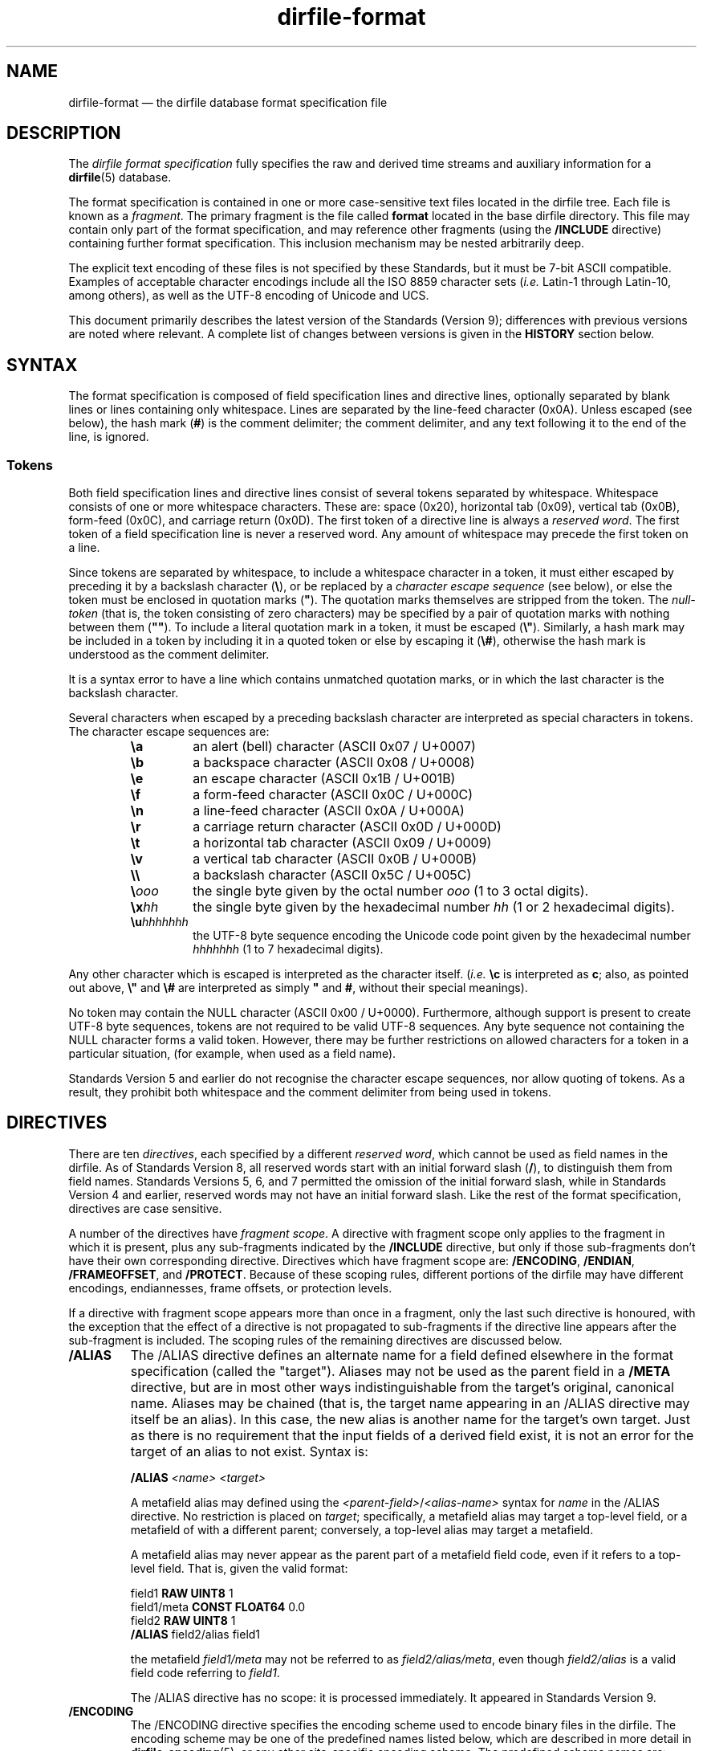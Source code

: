 .\" dirfile-format.5.  The dirfile format specification man page.
.\"
.\" Copyright (C) 2005, 2006, 2008, 2009, 2010, 2012, 2013 D. V. Wiebe
.\"
.\""""""""""""""""""""""""""""""""""""""""""""""""""""""""""""""""""""""""
.\"
.\" This file is part of the GetData project.
.\"
.\" Permission is granted to copy, distribute and/or modify this document
.\" under the terms of the GNU Free Documentation License, Version 1.2 or
.\" any later version published by the Free Software Foundation; with no
.\" Invariant Sections, with no Front-Cover Texts, and with no Back-Cover
.\" Texts.  A copy of the license is included in the `COPYING.DOC' file
.\" as part of this distribution.
.\"
.TH dirfile\-format 5 "3 April 2013" "Standards Version 9" "DATA FORMATS"
.SH NAME
dirfile\-format \(em the dirfile database format specification file
.SH DESCRIPTION
The
.I dirfile format specification
fully specifies the raw and derived time streams and auxiliary information
for a
.BR dirfile (5)
database.

The format specification is contained in one or more case-sensitive text files
located in the dirfile tree.  Each file is known as a
.IR fragment .
The primary fragment is the file called
.B format
located in the base dirfile directory.  This file may contain only part of
the format specification, and may reference other fragments (using the
.B /INCLUDE
directive) containing further format specification.  This inclusion mechanism
may be nested arbitrarily deep.

The explicit text encoding of these files is not specified by these Standards,
but it must be 7\-bit ASCII compatible. Examples of acceptable character
encodings include all the ISO\~8859 character sets
.RI ( i.e.
Latin-1 through Latin-10, among others), as well as the UTF-8 encoding of
Unicode and UCS.

This document primarily describes the latest version of the Standards (Version
9); differences with previous versions are noted where relevant.  A complete
list of changes between versions is given in the
.B HISTORY
section below.

.SH SYNTAX
The format specification is composed of field specification lines and directive lines,
optionally separated by blank lines or lines containing only whitespace.
Lines are separated by the line-feed character (0x0A).  Unless escaped (see
below), the hash mark
.RB ( # )
is the comment delimiter; the comment delimiter, and any text following it to
the end of the line, is ignored.

.SS Tokens
Both field specification lines and directive lines consist of several tokens
separated by whitespace.  Whitespace consists of one or more whitespace
characters.  These are: space (0x20), horizontal tab (0x09), vertical tab
(0x0B), form-feed (0x0C), and carriage return (0x0D).  The first token of a
directive line is always a
.IR "reserved word" .
The first token of a field specification line is never a reserved word.  Any
amount of whitespace may precede the first token on a line.

Since tokens are separated by whitespace, to include a whitespace character in
a token, it must either escaped by preceding it by a backslash character
.RB ( \e ),
or be replaced by a
.I character escape sequence
(see below), or else the token must be enclosed in quotation marks
.RB ( """" ).
The quotation marks themselves are stripped from the token. The
.I null-token
(that is, the token consisting of zero characters) may be specified by a pair
of quotation marks with nothing between them
.RB ( """""" ).
To include a literal quotation mark in a token, it must be escaped
.RB ( \e" ).
Similarly, a hash mark may be included in a token by including it in a quoted
token or else by escaping it
.RB ( \e# ),
otherwise the hash mark is understood as the comment delimiter.

It is a syntax error to have a line which contains unmatched quotation marks, or
in which the last character is the backslash character.

Several characters when escaped by a preceding backslash character are
interpreted as special characters in tokens.  The character escape sequences
are:
.RS
.TP
.B \ea
an alert (bell) character (ASCII 0x07 / U+0007)
.TP
.B \eb
a backspace character (ASCII 0x08 / U+0008)
.TP
.B \ee
an escape character (ASCII 0x1B / U+001B)
.TP
.B \ef
a form-feed character (ASCII 0x0C / U+000C)
.TP
.B \en
a line-feed character (ASCII 0x0A / U+000A)
.TP
.B \er
a carriage return character (ASCII 0x0D / U+000D)
.TP
.B \et
a horizontal tab character (ASCII 0x09 / U+0009)
.TP
.B \ev
a vertical tab character (ASCII 0x0B / U+000B)
.TP
.B \e\e
a backslash character (ASCII 0x5C / U+005C)
.TP
.BI \e ooo
the single byte given by the octal number
.I ooo 
(1 to 3 octal digits).
.TP
.BI \ex hh
the single byte given by the hexadecimal number
.I hh
(1 or 2 hexadecimal digits).
.TP
.BI \eu hhhhhhh
the UTF-8 byte sequence encoding the Unicode code point given by the hexadecimal
number
.I hhhhhhh
(1 to 7 hexadecimal digits).
.RE

Any other character which is escaped is interpreted as the character itself.
.RI ( i.e.
.B \ec
is interpreted as
.BR c ;
also, as pointed out above,
.B \e"
and
.B \e#
are interpreted as simply
.B """"
and
.BR # ,
without their special meanings).

No token may contain the NULL character (ASCII 0x00 / U+0000).  Furthermore,
although support is present to create UTF-8 byte sequences, tokens are not
required to be valid UTF-8 sequences.  Any byte sequence not containing the NULL
character forms a valid token.  However, there may be further restrictions on
allowed characters for a token in a particular situation, (for example, when
used as a field name).

Standards Version 5 and earlier do not recognise the character escape sequences,
nor allow quoting of tokens. As a result, they prohibit both whitespace and the
comment delimiter from being used in tokens. 

.SH DIRECTIVES

There are ten 
.IR directives ,
each specified by a different
.IR "reserved word", 
which cannot be used as field names in the dirfile.  As of Standards Version 8,
all reserved words start with an initial forward slash
.RB ( / ),
to distinguish them from field names.  Standards Versions 5, 6, and 7 permitted
the omission of the initial forward slash, while in Standards Version 4 and
earlier, reserved words may not have an initial forward slash.  Like the rest of
the format specification, directives are case sensitive.

A number of the directives have
.IR "fragment scope" .
A directive with fragment scope only applies to the fragment in which it is
present, plus any sub-fragments indicated by the
.B /INCLUDE
directive, but only if those sub-fragments don't have their own corresponding
directive.  Directives which have fragment scope are:
.BR /ENCODING ", " /ENDIAN ", " /FRAMEOFFSET ", and " /PROTECT .
Because of these scoping rules, different portions of the dirfile may have
different encodings, endiannesses, frame offsets, or protection levels.

If a directive with fragment scope appears more than once in a fragment, only
the last such directive is honoured, with the exception that the effect of
a directive is not propagated to sub-fragments if the directive line
appears after the sub-fragment is included.  The scoping rules of the remaining
directives are discussed below.

.TP
.B /ALIAS
The /ALIAS directive defines an alternate name for a field defined elsewhere in
the format specification (called the "target").  Aliases may not be used as the
parent field in a
.B /META
directive, but are in most other ways indistinguishable from the target's
original, canonical name.  Aliases may be chained (that is, the target name
appearing in an /ALIAS directive may itself be an alias).  In this case, the new
alias is another name for the target's own target.  Just as there is no
requirement that the input fields of a derived field exist,
it is not an error for the target of an alias to not exist.  Syntax is:
.IP
.RS
.B /ALIAS
.I <name> <target>
.RE
.IP
A metafield alias may defined using the
.IR <parent-field> / <alias-name>
syntax for
.I name
in the /ALIAS directive.  No restriction is placed on
.IR target ;
specifically, a metafield alias may target a top-level field, or a metafield
of with a different parent; conversely, a top-level alias may target a
metafield.
.IP
A metafield alias may never appear as the parent part of a metafield field code,
even if it refers to a top-level field.  That is, given the valid format:
.IP
.RS
field1 \fBRAW UINT8\fR 1
.br
field1/meta \fBCONST FLOAT64\fR 0.0
.br
field2 \fBRAW UINT8\fR 1
.br
\fB/ALIAS\fR field2/alias field1
.RE
.IP
the metafield
.I field1/meta
may not be referred to as
.IR field2/alias/meta ,
even though
.I field2/alias
is a valid field code referring to
.IR field1 .
.IP
The /ALIAS directive has no scope: it is processed immediately.  It appeared in
Standards Version 9.
.TP
.B /ENCODING
The /ENCODING directive specifies the encoding scheme used to encode binary
files in the dirfile.  The encoding scheme may be one of the predefined names
listed below, which are described in more detail in
.BR dirfile\-encoding (5),
or any other site-specific encoding scheme.  The predefined scheme names are:
.RS
.TP
.B none
The dirfile is unencoded.
.TP
.B bzip2
The dirfile is compressed using the bzip2 compression scheme.
.TP
.B gzip
The dirfile is compressed using the gzip compression scheme.
.TP
.B lzma
The dirfile is compressed using the LZMA compression scheme.
.TP
.B slim
The dirfile is compressed using the slim compression scheme.
.TP
.B sie
The dirfile is sample-index encoded (a variant of run-length encoding).
.TP
.B text
The dirfile is text encoded.
.TP
.B zzip
The dirfile is compressed and encapsulated using the zzip compression scheme.
.TP
.B zzslim
The dirfile is compressed and encapsulated using a combination of the zzip
and slim compression schemes.
.PP
Implementations should fail gracefully when encountering an unknown encoding
scheme.  If no encoding scheme is specified, behaviour is implementation
dependent.  Syntax is:
.IP
.B /ENCODING \fI<scheme> \fR[\fI<enc-datum>\fR]
.PP
The
.I enc-datum
token provides additional data for certain encoding schemes; see
.BR dirfile-encoding (5)
for details.  The form of enc-datum is not specified.
.PP
The /ENCODING directive has
.IR "fragment scope" .
It appeared in Standards Version 6.  The predefined schemes
.nh
.BR sie ", " zzip ", and " zzslim ,
.hy
and the optional
.I enc-datum
token, appeared in Standards Version 9; the predefined scheme
.B lzma
appeared in Standards Version 7; all other predefined schemes appeared in
Standards Version 6.
.RE
.TP
.B /ENDIAN
The /ENDIAN directive specifies the endianness of the raw data in the database.
The assumed endianness of raw data in dirfiles which omit this directive is
implementation dependent.  Syntax
is:
.RS
.IP
.B /ENDIAN
.RB "( " big " | " little " ) [ " arm " ]"
.PP
where the "arm" token should be included if double precision floating point data
are stored in the ARM middle-endian format.  The /ENDIAN directive has
.IR "fragment scope" .
It appeared in Standards Version 5.  The optional
.B arm
token appeared in Standards Version 8.
.RE
.TP
.B /FRAMEOFFSET
The /FRAMEOFFSET directive specifies the frame number of the first frame for
which data exists in binary files associated with
.B RAW
fields.  Syntax is:
.RS
.IP
.BI /FRAMEOFFSET\~ <integer>
.PP
The /FRAMEOFFSET directive has
.IR "fragment scope" .
It appeared in Standards Version 1.
.RE
.TP
.B /HIDDEN
The /HIDDEN directive indicates that the specified field name is
.IR hidden .
The difference (if any) between a field name which is
.I hidden
and one that is not is implementation dependent.  Hiddenness is not inherited
by metafields of the specified field.  Hiddenness applies to the name, not the
field itself; it does not hide all aliases of the field-name, and if field-name
an alias, the alias is hidden, not its target.  Syntax is:
.RS
.IP
.BR /HIDDEN\~ <field-name>
.PP
A /HIDDEN directive must appear after the specification of
.IR field-name ,
(which occurs either in a field specification line, or an
.B /ALIAS
directive, or a
.B /META
directive) in the same fragment.
.PP
The /HIDDEN directive has no scope: it is processed immediately.  It appeared in
Standards Version 9.
.RE
.TP
.B /INCLUDE
The /INCLUDE directive specifies another file (called a
.IR "fragment" )
to parse for additional format specification for the dirfile.  The inclusion is
processed immediately, before the fragment containing the /INCLUDE directive
(the
.IR "parent fragment" )
is parsed further.  RAW fields specified in the included fragment are located in
the directory containing the fragment file, and not in the directory containing
the parent fragment, and the binary file encoding may be different for each
fragment.  The fragment may be specified either with an absolute path, or else a
path relative to the directory containing the parent fragment.
.IP
The /INCLUDE directive may optionally specify a
.I prefix
and/or
.I suffix
to apply to field names defined in the included fragment.  If present, affixes
are applied to all field-names (including aliases) defined in the included
fragment and any fragments it further includes.  Affixes nest, with the affixes
of the deepest inclusion innermost.  Affixes are not applied to the names of
binary files associated with
.B RAW
fields.  Syntax is:
.RS
.IP
.B /INCLUDE \fI<file> \fR[\fI<prefix> \fR[\fI<suffix>\fR]]
.PP
To specify only a suffix, use the null-token
.RB ( """""" )
as
.IR prefix .
The /INCLUDE directive has no scope: it is processed immediately.  It appeared
in Standards Version 3.  The optional
.I prefix
and
.I suffix
appeared in Standards Version 9.
.RE
.TP
.B /META
The /META directive specifies a metafield attached to a particular parent
field.  The field metadata may be of any allowed type except
.BR RAW .
Metafields are retrieved in exactly the same way as regular field data, but the
.I field code
specified consists of the parent and metafield names joined with a forward
slash:
.RS
.IP
.IB <parent-field> / <meta-field>
.PP
META fields may not be specified before their parent field has been.  Syntax is:
.IP
.B /META
.I <parent-field>
{field specification line}
.PP
The
.I <parent-field>
code may not be an alias.  As an illustration of this concept,
.IP
.B /META 
pfield meta
.B CONST FLOAT64
3.291882
.PP
provides a scalar metadatum called
.I meta
with value 3.291882 attached to the field
.IR pfield .
This particular metafield may be referred to by the
.I field code
"pfield/meta".  Note that different parent fields may have metafields with
the same name, since all references to metafields must include the parent
field name.  Metafields may not themselves have further sub-metafields.
.PP
As an alternative to the /META directive, starting with Standards Version 7,
a metafield may be specified by a standard field specification line, using
.IP
.IB <parent-field> / <meta-field>
.PP
as the field name.  That is, the above example metafield could have also been
specified as:
.IP
pfield/meta
.B CONST FLOAT64
3.291882
.PP
The /META directive has no scope: it is processed immediately.  It appeared in
Standards Version 6.
.RE
.TP
.B /PROTECT
The /PROTECT directive specifies the advisory protection level of the current
fragment and of the
.B RAW
fields defined therein.  The protection level indicates whether writing to the
fragment, or the binary data on disk is permitted.  Syntax is:
.RS
.IP
.BI /PROTECT\~ <level>
.PP
Four advisory protection levels are defined:
.TP
.I none
No protection at all: data and metadata may be freely changed.  This is the
default, if no /PROTECT directive is present.
.TP
.I format
The dirfile metadata is protected from change, but
.B RAW
data on disk may be modified.
.TP
.I data
The
.B RAW
data on disk is protected from change, but metadata may be modified.
.TP
.I all
Both metadata and data on disk are protected from change.
.PP
The /PROTECT directive has
.IR "fragment scope" .
It appeared in Standards Version 6.
.RE
.TP
.B /REFERENCE
The /REFERENCE directive specifies the name of the field to use as the dirfile's
reference field (see
.BR dirfile (5)).
If no /REFERENCE directive is specified, the first
.B RAW
field encountered is used as the reference field.  The /REFERENCE directive must
specify a
.B RAW
field.  Syntax is:
.RS
.IP
.BI /REFERENCE\~ <field-code>
.PP
The /REFERENCE directive has
.IR "global scope" :
if multiple /REFERENCE directives appear in the dirfile metadata, only the last
such is honoured.  It appeared in Standards Version 6.
.RE
.TP
.B /VERSION
The /VERSION directive specifies the particular version of the Dirfile Standards
to which the dirfile format specification conforms.  This directive should
occur before any version dependent syntax is encountered.  As of Standards
Version 6, no such syntax exists, and this directive is provided primarily to
ease forward compatibility.  Syntax is:
.RS
.IP
.BI /VERSION\~ <integer>
.PP
The /VERSION directive has
.IR "immediate scope" :
its effect is immediate, and it applies only to metadata below it, including
and propagating downwards to sub-fragments after the directive.
.PP
In Standards Version 8 and earlier, its effect also propagates upwards back to
the parent fragment, and affects subsequent metadata.  Starting with Standards
Version 9, this no longer happens.  As a result, a /VERSION directive which
indicates a version of 9 or later never propagates upwards; additionally,
/VERSION directives found in subfragments included in a Version 9 or later
fragment aren't propagated upwards into that fragment, regardless of the
Version of the subfragments.  The /VERSION directive appeared in Standards
Version 5.
.RE

.SH FIELD SPECIFICATION LINES

Any line which does not start with a
.I reserved word
is assumed to be a field specification line.  A field specification line
consists of at least two tokens.  The first token is the
.IR "field name" .
The second token is the
.IR "field type" .
Subsequent tokens are field parameters.  The meaning and number these parameters
depends on the field type specified.

.SS Field Names
The first token in a field
specification line is the field name.  The field name consists of one or more
characters, excluding both ASCII control characters (the bytes 0x01 through
0x1F), and the characters
.IP
.B &\t/\t;\t<\t>\t|\t.
.PP
which are reserved (but see below for the use of
.B /
to specify metafields).
The full stop
.RB ( . )
is allowed in Standards Version 5 and earlier.  The ampersand, semicolon, less
than, greater than, and vertical line
.RB ( "& ; < > |" )
are allowed in Standards Version 4 and earlier.  Furthermore, due to the lack
of an escape or quoting mechanism (see 
.B Tokens
above), Standards Version 5 and earlier also prohibit whitespace and the
comment delimiter
.RB ( # )
in field names.
.PP
The field name may not be
.IR INDEX ,
which is a special, implicit field which contains the integer frame index.
Standards Version 5 and earlier also prohibit
.IR FILEFRAM ,
which was an alias for
.IR INDEX .
Field names are case sensitive.  Standards Version 3 and 4 restrict field names
to 50 characters. Standards Version 2 and earlier restrict field names to 16
characters. Additionally, the filesystem may put restrictions on the length 
and acceptable characters of a
.B RAW
field name, regardless of Standards Version. 

Starting in Standards Version 7, if the field name beginning a field
specification line contains exactly one
.B /
character, the line is assumed to specify a metafield.  See the
.B /META
directive above for further details.  A field name may not contain more than one
.BR / .

.SS Field Types
There are fifteen field types.  Of these, twelve are of vector type
.RB ( BIT ", " DIVIDE ", " LINCOM ", " LINTERP ", " MPLEX ", " MULTIPLY ,
.BR PHASE ", " POLYNOM ", " RAW ", " RECIP ", " SBIT ", and " WINDOW )
and three are of scalar type
.RB ( CONST ", " CARRAY ", and " STRING ).
The eleven vector field types other than
.B RAW
fields are also called
.IR "derived fields" ,
since they derive their value from one or more input fields.
.PP
Five of these derived fields
.RB ( DIVIDE ", " LINCOM ", " MPLEX ", " MULTIPLY ", and " WINDOW )
may have more than one input field.  In situations where these input fields
have differing sample rates, the sample rate of the derived field is the same
as the sample rate of the first (left-most) input field specified.  Furthermore,
the input fields are synchronised by aligning them on frame boundaries, assuming
equally-spaced sampling throughout a frame, and using the last sample of each
input field which did not occur after the sample of the derived field being
computed.  That is, if the first and second input fields have sample rates
.I s1
and
.IR s2 ,
the derived field also has sample rate
.I s1
and, for every sample of the derived field,
.IR n ,
the
.IR n 'th
sample of the first field is used (since they have the same sample rate by
definition), and the sample number used of the second field,
.IR m ,
is computed as:
.IP
\fIm\fR = \fBfloor\fR((\fIn\fR * \fIs2\fR) / \fIs1\fR).
.PP
Starting in Standards Version 6, certain scalar field parameters in the field
specifications may be specified using
.B CONST
or
.B CARRAY
fields, instead of literal values.  A list of parameters for which this is
allowed is given below in the
.B Field Parameters
section.
.PP
The possible fields types are:
.TP
.B BIT
The BIT vector field type extracts one or more bits out of an input vector
field as an unsigned number.  Syntax is:
.RS
.IP
.I <fieldname>
.B BIT
.I <input> <first-bit> \fR[\fI<num-bits>\fR]
.PP
which specifies
.I fieldname
to be the value of bits
.I first-bit
through
.IR first-bit + num-bits -1
of the input vector field
.IR input ,
when
.I input
is converted from its native type to an (endianness corrected) unsigned 64-bit
integer.  If
.I num-bits
is omitted, it is assumed to be 1.  The
.B SBIT
field type is a signed version of this field type.  The optional
.I num-bits
parameter appeared in Standards Version 1.
.RE
.TP
.B CARRAY
The CARRAY scalar field type is a list of constants fully specified in the
format specification metadata.  Syntax is:
.RS
.IP
.I <fieldname>
.B CARRAY
.I <type> <value0> <value1> <value2> ...
.PP
where
.I type
may be any supported native data type (see the description of the
.B RAW
field type below), and
.IR value0 ", " value1 ,
&c. are the values of successive elements in the scalar list interpreted as
indicated by
.IR type .
No limit is placed on the number of elements in a
.BR CARRAY .
(Note: despite being multivalued, this is not considered a vector field since
the elements of the
.B CARRAY
are not indexed by frames.)  It appeared in Standards Version 8.
.RE
.TP
.B CONST
The CONST scalar field type is a constant fully specified in the format
specification metadata.  Syntax is:
.RS
.IP
.I <fieldname>
.B CONST
.I <type> <value>
.PP
where
.I type
may be any supported native data type (see the description of the
.B RAW
field type below), and
.I value
is the numerical value of the constant interpreted as indicated by
.IR type .
It appeared in Standards Version 6.
.RE
.TP
.B DIVIDE
The DIVIDE vector field type is the quotient of two vector fields.  Syntax is:
.RS
.IP
.I <fieldname>
.B DIVIDE
.I <field1> <field1>
.PP
The derived field is computed as:
.IP
fieldname = field1 / field2.
.PP
It was introduced in Standards Version 8.
.RE
.TP
.B LINCOM
The LINCOM vector field type is the linear combination of one, two or three
input vector fields.  Syntax is:
.RS
.IP
.I <fieldname>
.B LINCOM
.RI [ <n> "] " "<field1> <a1> <b1> " [ "<field2> <a2> <b2> " [ "<field3> <a3>"
.IR <b3> ]]
.PP
where
.IR n ,
if present, indicates the number of input vector fields (1, 2, or 3).  The
derived field is computed as:
.IP
fieldname = (a1 * field1 + b1) + (a2 * field2 + b2) + (a3 * field3 + b3)
.PP
with the
.I field2
and
.I field3
terms included only if specified.

If
.I n
is not specified, the number of fields is determined by looking at the supplied
parameters.  Since it is possible to create a field code which is identical to
a literal number, the third token on the line is assumed to be
.I n
if it the entire token can be parsed as a literal number using the rules
outlined in
.BR strtod (3).
That is, if the field code specifying
.I field1
could be mistaken for a literal number,
.I n
must be specified to prevent ambiguity.  In standards Version 6 and earlier,
.I n
is mandatory.
.RE
.TP
.B LINTERP
The LINTERP vector field type specifies a table look up based on another vector
field.  Syntax is:
.RS
.IP
.I <fieldname>
.B LINTERP
.I <input> <table>
.PP
where
.I input
is the input vector field for the table lookup, and
.I table
is the path to the lookup table file for the field.  If this path is relative,
it is assumed to be relative to the directory containing the fragment defining
this field.  The lookup table file is an ASCII text file with two whitespace
separated columns of
.I x
and
.I y
values.  Values are linearly interpolated between the points specified in the
lookup table.
.RE
.TP
.B MPLEX
The MPLEX vector field type permits the multiplexing of several low sample rate
fields into a single data field of higher sample rate.  Syntax is:
.RS
.IP
.I <fieldname>
.B MPLEX
.I <input> <index> <count> \fR[\fI<period>\fR]
.PP
where
.I input
is the input vector containing the multiplexed fields,
.I index
is the vector containing the mutliplex index,
.I count
is the value of the multiplex index when the computed field is stored in
.IR input ,
and
.IR period ,
if present and non-zero, is the number of samples between successive occurrances
of the value
.I count
in the index vector.  A
.I period 
of zero (or, equivalently, it's omission) indicates that either the value
.I count
is not equally spaced in the index vector, or else that the spacing is unknown. 
Both
.I count
and
.I period
are integers, and
.I period
may not be negative.
.PP
At every sample
.IR n ,
the derived field is computed as:
.IP
fieldname[n] = (index == count) ? input[n] : fieldname[n - 1]
.PP
The
.I index
vector is converted to an integer type for comparison.  The value of the
derived field before the first sample where
.I index
equals
.I count
is implementation dependent.
.PP
The values of
.I count
and
.I period
place no restrictions on values contained in
.IR index .
Specifically, particular values of
.I index
(including
.IR count )
need not be equally spaced (neither by
.I period
nor any other spacing);
.I index
need not ever take on the value
.I count
(in which case the value of the entirety of the derived field is
implementation dependent).  Different MPLEX field definitions which use the
same index vector may specify different
.IR period s.
MPLEX appeared in Standards Version 9.

.RE
.TP
.B MULTIPLY
The MULTIPLY vector field type is the product of two vector fields.  Syntax is:
.RS
.IP
.I <fieldname>
.B MULTIPLY
.I <field1> <field2>
.PP
The derived field is computed as:
.IP
fieldname = field1 * field2.
.PP
It appeared in Standards Version 2.
.RE
.TP
.B PHASE
The PHASE vector field type shifts an input vector field by the specified number
of samples.  Syntax is:
.RS
.IP
.I <fieldname>
.B PHASE
.I <input> <shift>
.PP
which specifies
.I fieldname
to be the input vector field,
.IR input ,
shifted by
.I shift
samples.  A positive
.I shift
indicates a forward shift, towards the end-of-field.  Results of shifting past
the beginning- or end-of-field is implementation dependent.  PHASE appeared in
Standards Version 4.
.RE
.TP
.B POLYNOM
The POLYNOM vector field type specifies a polynomial function of a single input
vector field.  Syntax is:
.RS
.IP
.I <field_name>
.B POLYNOM
.I <input> <a0> <a1>
.RI [ <a2> " [" <a3> " [" <a4> " [" <a5> ]]]]
.PP
where
.I <input>
is the input field code, and the order of the computed polynomial is determined
by how many co-efficients are present in the specification.  The derived field
is computed as:
.IP
fieldname = a0 + a1 * input + a2 * input**2 + a3 * input**3 + a4 * input**4
+ a5 * input**5
.PP
where
.I **
is the element-wise exponentiation operator, and the higher order terms are
computed only if the corresponding co-efficients
.RI a i
are specified.  POLYNOM appeared in Standards Version 7.
.RE
.TP
.B RAW
The RAW vector field type specifies raw time streams on disk.  In this case, the
field name should correspond to the name of the file containing the time stream.
Syntax is:
.RS
.IP
.I <fieldname>
.B RAW
.I <type> <sample-rate>
.PP
where
.I sample-rate
is the number of samples per dirfile frame for the time stream and
.I type
is a token specifying the native data format type:
.RS
.TP
.I UINT8
unsigned 8-bit integer
.TP
.I INT8
signed (two's complement) 8-bit integer
.TP
.I UINT16
unsigned 16-bit integer
.TP
.I INT16
signed (two's complement) 16-bit integer
.TP
.I UINT32
unsigned 32-bit integer
.TP
.I INT32
signed (two's complement) 32-bit integer
.TP
.I UINT64
unsigned 64-bit integer
.TP
.I INT64
signed (two's complement) 64-bit integer
.TP
.I FLOAT32
IEEE-754 standard 32-bit single precision floating point number
.TP
.I FLOAT64
IEEE-754 standard 64-bit double precision floating point number
.TP
.I COMPLEX64
a 64-bit complex number consisting of two IEEE-754 standard 32-bit single
precision floating point numbers representing the real and imaginary parts of
the complex number (Standards Version 7 and later)
.TP
.I COMPLEX128
a 128-bit complex number consisting of two IEEE-754 standard 64-bit double
precision floating point numbers representing the real and imaginary parts of
the complex number (Standards Version 7 and later).
.RE

For more information on the storage of complex valued data, see dirfile(5).
Two additional type names exist:
.I FLOAT
is equivalent to
.IR FLOAT32 ,
and
.I DOUBLE
is equivalent to
.IR FLOAT64 .
Standards Version 9 deprecates these two aliases, but still allows them.

All these type names (except those for complex data, which came later) were
introduced in Standards Version 5.  Earlier Standards Versions specified data
types with single character type aliases:

.RS
.TP
.I c
UINT8
.TP
.I u
UINT16
.TP
.I s
INT16
.TP
.I U
UINT32
.TP
.IR i ", " S
INT32
.TP
.I f
FLOAT32
.TP
.I d
FLOAT64
.RE

Types
.IR INT8 ", " UINT64 ", " INT64 ", " COMPLEX64 ,
and
.I COMPLEX128
are not supported before Standards Version 5, so no single character type
aliases exist for these types.  These single character type aliases were
deprecated in Standards Version 5 and removed in Standards Version 8.
.RE
.TP
.B RECIP
The RECIP vector field type computes the reciprocal of a single input vector
field.  Syntax is:
.RS
.IP
.I <field_name>
.B RECIP
.I <input> <dividend>
.PP
where
.I <input>
is the input field code and
.I <dividend>
is a scalar quantity.  The derived field is computed as:
.IP
fieldname = dividend / input.
.PP
RECIP appeared in Standards Version 8.
.RE
.TP
.B SBIT
The SBIT vector field type extracts one or more bits out of an input vector
field as a signed number.  Syntax is:
.RS
.IP
.I <fieldname>
.B SBIT
.I <input> <first-bit> \fR[\fI<bits>\fR]
.PP
which specifies
.I fieldname
to be the value of bits
.I first-bit
through
.IR first-bit + bits -1
of the input vector field
.IR input ,
when
.I input
is converted from its native type to a (endianness corrected) signed 64-bit
integer.  If
.I bits
is omitted, it is assumed to be 1.  The
.B BIT
field type is an unsigned version of this field type.  SBIT appeared in
Standards Version 7.
.RE
.TP
.B STRING
The STRING scalar field type is a character string fully specified in the format
file metadata.  Syntax is:
.RS
.IP
.I <fieldname>
.B STRING
.I <value>
.PP
where
.I value
is the string value of the field.  Note that
.I value
is a single token.  To include whitespace in the string, enclose
.I value
in quotation marks
.RB ( """" ),
or else escape the whitespace with the backslash character
.RB ( \e ).
STRING appeared in Standards Version 6.
.RE
.TP
.B WINDOW
The WINDOW vector field type isolates a portion of an input vector based on a 
comparison.  Syntax is:
.RS
.IP
.I <fieldname>
.B WINDOW
.I <input> <check> <op> <threshold>
.PP
where
.I input
is the vector containing the data to extract,
.I check
is the vector on which to test the comparison,
.I threshold
is the value against which
.I check
is compared, and
.I op
is one of the following tokens indicating the particular comparison performed:
.RS
.TP
.I EQ
data are extracted where
.IR check ,
converted to a 64-bit signed integer, equals
.IR threshold ,
.TP
.I GE
data are extracted where
.IR check ,
converted to a 64-bit floating-point number, is greater than or equal to
.IR threshold ,
.TP
.I GT
data are extracted where
.IR check ,
converted to a 64-bit floating-point number, is strictly greater than
.IR threshold ,
.TP
.I LE
data are extracted where
.IR check ,
converted to a 64-bit floating-point number, is less than or equal to
.IR threshold ,
.TP
.I LT
data are extracted where
.IR check ,
converted to a 64-bit floating-point number, is strictly less than
.IR threshold ,
.TP
.I NE
data are extracted where
.IR check ,
converted to a 64-bit signed integer, is not equal to
.IR threshold ,
.TP
.I SET
data are extracted where at least one bit set in
.IR threshold
is also set in
.IR check ,
when converted to a 64-bit unsigned integer,
.TP
.I CLR
data are extracted where at least one bit set in
.IR threshold
is not set in
.IR check ,
when converted to a 64-bit unsigned integer,
.RE
.PP
The storage type of
.I threshold
depends on the operator, and follows the interpretation of
.IR check .
It may never be complex valued.
.PP
Outside the region extracted, the value of the derived field is implementation
dependent.
.PP
Note: with the
.B EQ
operator, this derived field type is very similar to the MPLEX field type above.
The primary difference is that MPLEX mandates the value of the derived field
outside the extracted region, while WINDOW does not.  WINDOW appeared in
Standards Version 9.
.RE

.SS Field Parameters
All input vector field parameters should be
.I field codes
(see below).  Additionally, the scalar field parameters listed may be either
literal numbers or else the
.I field code
of a
.B CONST
field containing the value, or the
.I field code
of a
.B CARRAY
followed by a left angle bracket
.RI ( < ),
then an non-negative integer used as the
.B CARRAY
element index, then a right angle bracket
.RI ( > ),
that is:
.IP
.IB fieldcode < n >
.PP
If the angle
brackets and element index are omitted from a
.B CARRAY
field code used as a parameter, the first element in the field (index zero) is
assumed.
.PP
Field parameters which may be specified using a scalar field code are:
.RS
.TP
.BR BIT ", " SBIT
.IR bitnum ", " numbits
.TP
.B LINCOM
any of the
.IR m "i, or " b i
.TP
.B MPLEX
.IR count ", " max
.TP
.B PHASE
.I shift
.TP
.B POLYNOM
any of the
.IR a i
.TP
.B RAW
.I spf
.TP
.B RECIP
.I dividend
.TP
.B WINDOW
.I threshold
.RE
.PP
Since it is possible to create a field code which is identical to a literal
number, a parameter is assumed to be the field code of a scalar field only if
the entire token cannot be parsed as a literal number using the rules outlined
in
.BR strtod (3).
For example, a
.B CONST
field whose field code consists solely of digits can never be used as a
parameter in a field specification line.

Starting in Standards Version 7, literal complex number is specified as two
real (floating point) numbers separated by a semicolon
.RB ( ; )
with no intervening whitespace.  So, for example, the tokens
.IP
1;0 \t 0;1 \t 4;0 \t 0;5 \t 9.313e2;74.1
.PP
represent, respectively, the real unit, the imaginary unit, the real number
four, the imaginary number
.RI 5 i ,
and the complex number
.RI "931.3 + 74.1" i .
Because the semicolon character cannot be used in field names, a complex valued
literal can never be mistaken for a field code.  This allows, among other
things, the composition of complex valued fields from purely real input fields.
For example, a complex valued field,
.IR z ,
may be created from a real valued field
.IR re ,
representing the real part of the complex number, and the real valued field
.IR im ,
representing the imaginary part of the complex number, with the following
.B LINCOM
specification:
.IP
.I z
.B LINCOM
.I re
1 0
.I im
0;1 0
.PP
Starting in Standards Version 9, in additional to decimal notation, literal
integer parameters may be specified as hexadecimal numbers, by prefixing the
number (after an optional
.RB ' + '
or
.RB ' - '
sign) with
.B 0x
or
.BR 0X ,
or as octal numbers, by prefixing the number with
.BR 0 ,
as described in
.BR strtol (3).
Similarly, floating point literal numbers (both purely real ones and
components of complex literals) may be specified in hexadecimal by prefixing
them with
.B 0x
or
.BR 0X ,
and using
.B p
or
.B P
as the binary exponent prefix, as described in the C99 standard.  Both uppercase
and lowercase hexadecimal digits may be used.  In cases where a literal
floating point number may apear, the tokens
.B INF
or
.BR INFINITY ,
optionally preceded by a
.RB ' + '
or
.RB ' - '
sign, and
.BR NAN ,
optionally immediately followed by
.RB ' ( ',
then a sequence of characters, then
.RB ' ) ',
and all disregarding case, will be interpreted as the special floating point
values explained in
.BR strtod (3).

.SS Field Codes
When specifying the input to a field, either as a scalar parameter, or as an
input vector field to a
.RB non- RAW
vector field,
.I field codes
are used.  A
.I field code
is one of:
.IP \(bu 4
a simple field name, possibly an alias, indicating a vector or scalar field
.IP \(bu 4
a parent field name, followed by a forward slash, followed by a metafield name,
indicating a metafield.  See the description of the
.B /META
directive above for further details. 
.IP \(bu 4
either of the above, followed by a period, followed by a
.IR "representation suffix" ,
but only if the field or metafield specified is not a
.B STRING
type field.
.PP
A 
.IR "representation suffix"
may be used used to extract a real number from a complex value.  The available
suffixes and their meanings are:
.TP
.B .a
This representation indicates the angle (in radians) between the positive real
axis and the value (ie. the complex argument).  The argument is in the range
[-pi, pi], and a branch cut exists along the negative real axis.  At the branch
cut, -pi is returned if the imaginary part is -0, and pi is returned if the
imaginary part is +0.  If
.IR z =0,
zero is returned.
.TP
.B .i
This representation indicates the projection of the value onto the imaginary
axis (ie. the imaginary part of the number).
.TP
.B .m
This representation indicates the modulus of the value (ie. its absolute
value).
.TP 
.B .r
This representation indicates the projection of the value onto the real axis
(ie.  the real part of the number).
.PP
If the specified field is purely real, the representations are calculated as
if the imaginary part was equal to +0.  For example, given a complex valued
vector,
.IR z ,
a vector containing the real part of
.IR z ", "  re_z ,
could be produced with:
.IP
.I re_z
.B PHASE
.I z.r
0
.PP
and similarly for the complex field's imaginary part, argument, and absolute
value.  (Although it should be pointed out this simplistic an example isn't
strictly necessary, since
.I z.r
could be used wherever
.I re_z
would be.)

.SH HISTORY

This document describes Versions 9 and earlier of the Dirfile Standards.

Version 9 of the Standards (April 2012) added the
.B MPLEX
and
.B WINDOW
field types, the
.B /ALIAS
and
.B /HIDDEN
directives, the affixes to
.BR /INCLUDE ,
the 
.BR sie ", " zzip ,
and
.B zzslim
encoding schemes, along with the optional
.I enc_datum
token to
.BR /ENCODING .
It permitted specification of integer literals in octal and hexadecimal.
Finally, it deprecated the type aliases
.I FLOAT
and
.IR DOUBLE .

Version 8 of the Standards (November 2010) added the
.BR DIVIDE ", " RECIP ,
and
.B CARRAY
field types, made the forward slash on reserved words mandatory, and prohibited
using the single character data type aliases in the specification of
.B RAW
fields.  It also introduced the optional second
.RI ( arm )
token to the
.B /ENDIAN
directive.

Version 7 of the Standards (October 2009) added the
.B SBIT
and
.B POLYNOM
field types, and the directive-less method of specifying metafields.  It also
introduced the data types
.I COMPLEX128
and
.IR COMPLEX64 ,
along with the notion of
.IR representations ,
and the
.B lzma
encoding scheme.  Finally, it made the number of fields parameter for
.I LINCOM
optional.

Version 6 of the Standards (October 2008) added the
.BR /ENCODING ", " /META ", " /PROTECT ", and " /REFERENCE
directives, and the
.B CONST
and
.B STRING
field types.  It permitted whitespace in tokens and introduced the character
escape sequences. It allowed
.B CONST
fields to be used as parameters in field specification lines.  It also removed
.I FILEFRAM
as an alias for
.IR INDEX ,
and prohibited
.BR .
but allowed
.B #
and
.B \e
in field names.

Version 5 of the Standards (August 2008) added
.B VERSION
and
.BR ENDIAN ,
slash demarcation of reserved words, and removed the restriction on field
name length.  It introduced the data types
.IR INT8 ", " INT64 ,
and
.IR UINT64 ,
the new-style type specifiers, and increased the range of the
.B BIT
field type from 32 to 64 bits.  It also prohibited the characters
.B &;<>\e|
in field names.

Version 4 of the Standards (October 2006) added the
.B PHASE
field type.

Version 3 of the Standards (January 2006) added
.B INCLUDE 
and increased the allowed length of a field name from 16 to 50 characters.

Version 2 of the Standards (September 2005) added the
.B MULTIPLY
field type.

Version 1 of the Standards (November 2004) added
.B FRAMEOFFSET
and the optional fourth argument to the
.B BIT
field type.

Version 0 of the Standards (before March 2003) refers to the dirfile standards
supported by the
.BR getdata (3)
library originally introduced into the
.BR kst (1)
sources, which contained support for all other features covered by this
document.

.SH AUTHORS

The dirfile specification was developed by C. B. Netterfield
.nh
<netterfield@astro.utoronto.ca>.
.hy 1

Since Standards Version 3, the dirfile specification has been maintained by
D. V. Wiebe
.nh
<getdata@ketiltrout.net>.
.hy 1

.SH SEE ALSO
.BR dirfile (5),
.BR dirfile\-encoding (5)
